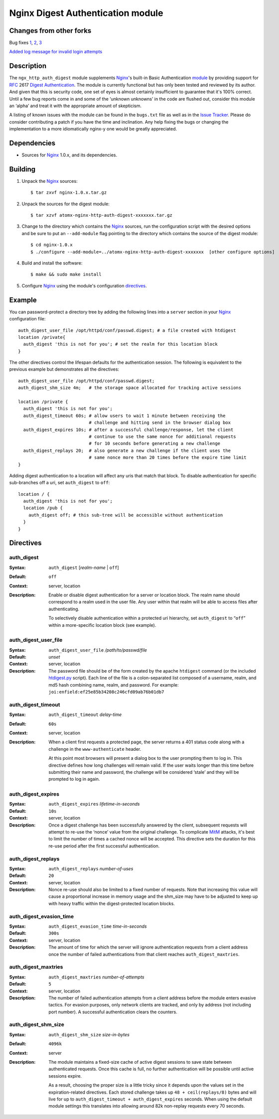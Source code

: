 ==================================
Nginx Digest Authentication module
==================================

Changes from other forks
========================
Bug fixes
`1 <https://github.com/atomx/nginx-http-auth-digest/commit/9d77dcc58420d5afb8aa5a8138b1bf22a1933dd6>`_, 
`2 <https://github.com/atomx/nginx-http-auth-digest/commit/b98725d3d0506c895f6a9f9d38f9168d499275fc>`_,
`3 <https://github.com/atomx/nginx-http-auth-digest/commit/47d5bac13cf071b4dbe81048b0f12a742ba512ae>`_

`Added log message for invalid login attempts <https://github.com/atomx/nginx-http-auth-digest/commit/9a402045082291c1f2f0a432ac24475277e2d176>`_

Description
===========
The ``ngx_http_auth_digest`` module supplements Nginx_'s built-in Basic Authentication `module`_ by providing support for `RFC`_ 2617 `Digest Authentication`_. The module is currently functional but has only been tested and reviewed by its author. And given that this is security code, one set of eyes is almost certainly insufficient to guarantee that it's 100% correct. Until a few bug reports come in and some of the ‘unknown unknowns’ in the code are flushed out, consider this module an ‘alpha’ and treat it with the appropriate amount of skepticism.

A listing of known issues with the module can be found in the ``bugs.txt`` file as well as in the `Issue Tracker`_. Please do consider contributing a patch if you have the time and inclination. Any help fixing the bugs or changing the implementation to a more idiomatically nginx-y one would be greatly appreciated.

Dependencies
============
* Sources for Nginx_ 1.0.x, and its dependencies.


Building
========

1. Unpack the Nginx_ sources::

    $ tar zxvf nginx-1.0.x.tar.gz

2. Unpack the sources for the digest module::

    $ tar xzvf atomx-nginx-http-auth-digest-xxxxxxx.tar.gz

3. Change to the directory which contains the Nginx_ sources, run the
   configuration script with the desired options and be sure to put an
   ``--add-module`` flag pointing to the directory which contains the source
   of the digest module::

    $ cd nginx-1.0.x
    $ ./configure --add-module=../atomx-nginx-http-auth-digest-xxxxxxx  [other configure options]

4. Build and install the software::

    $ make && sudo make install

5. Configure Nginx_ using the module's configuration directives_.


Example
=======

You can password-protect a directory tree by adding the following lines into
a ``server`` section in your Nginx_ configuration file::

  auth_digest_user_file /opt/httpd/conf/passwd.digest; # a file created with htdigest
  location /private{
    auth_digest 'this is not for you'; # set the realm for this location block
  }


The other directives control the lifespan defaults for the authentication session. The 
following is equivalent to the previous example but demonstrates all the directives::

  auth_digest_user_file /opt/httpd/conf/passwd.digest;
  auth_digest_shm_size 4m;   # the storage space allocated for tracking active sessions

  location /private {
    auth_digest 'this is not for you';
    auth_digest_timeout 60s; # allow users to wait 1 minute between receiving the
                             # challenge and hitting send in the browser dialog box
    auth_digest_expires 10s; # after a successful challenge/response, let the client
                             # continue to use the same nonce for additional requests
                             # for 10 seconds before generating a new challenge
    auth_digest_replays 20;  # also generate a new challenge if the client uses the
                             # same nonce more than 20 times before the expire time limit
  }

Adding digest authentication to a location will affect any uris that match that block. To
disable authentication for specific sub-branches off a uri, set ``auth_digest`` to ``off``::

  location / {
    auth_digest 'this is not for you';
    location /pub {
      auth_digest off; # this sub-tree will be accessible without authentication
    }
  }

Directives
==========

auth_digest
~~~~~~~~~~~
:Syntax:  ``auth_digest`` [*realm-name* | ``off``]
:Default: ``off``
:Context: server, location
:Description:
  Enable or disable digest authentication for a server or location block. The realm name
  should correspond to a realm used in the user file. Any user within that realm will be
  able to access files after authenticating.
  
  To selectively disable authentication within a protected uri hierarchy, set ``auth_digest`` 
  to “``off``” within a more-specific location block (see example).
  
  
auth_digest_user_file
~~~~~~~~~~~~~~~~~~~~~
:Syntax: ``auth_digest_user_file`` */path/to/passwd/file*
:Default: *unset*
:Context: server, location
:Description:
  The password file should be of the form created by the apache ``htdigest`` command (or the 
  included `htdigest.py`_ script). Each line of the file is a colon-separated list composed 
  of a username, realm, and md5 hash combining name, realm, and password. For example:
  ``joi:enfield:ef25e85b34208c246cfd09ab76b01db7``
  
auth_digest_timeout
~~~~~~~~~~~~~~~~~~~
:Syntax: ``auth_digest_timeout`` *delay-time*
:Default: ``60s``
:Context: server, location
:Description:
  When a client first requests a protected page, the server returns a 401 status code along with
  a challenge in the ``www-authenticate`` header.
  
  At this point most browsers will present a dialog box to the user prompting them to log in. This
  directive defines how long challenges will remain valid. If the user waits longer than this time
  before submitting their name and password, the challenge will be considered ‘stale’ and they will
  be prompted to log in again.
  
auth_digest_expires
~~~~~~~~~~~~~~~~~~~
:Syntax: ``auth_digest_expires`` *lifetime-in-seconds*
:Default: ``10s``
:Context: server, location
:Description:
  Once a digest challenge has been successfully answered by the client, subsequent requests 
  will attempt to re-use the ‘nonce’ value from the original challenge. To complicate MitM_
  attacks, it's best to limit the number of times a cached nonce will be accepted. This
  directive sets the duration for this re-use period after the first successful authentication.

auth_digest_replays
~~~~~~~~~~~~~~~~~~~
:Syntax: ``auth_digest_replays`` *number-of-uses*
:Default: ``20``
:Context: server, location
:Description:
  Nonce re-use should also be limited to a fixed number of requests. Note that increasing this
  value will cause a proportional increase in memory usage and the shm_size may have to be
  adjusted to keep up with heavy traffic within the digest-protected location blocks.

auth_digest_evasion_time
~~~~~~~~~~~~~~~~~~~~~~~~
:Syntax: ``auth_digest_evasion_time`` *time-in-seconds*
:Default: ``300s``
:Context: server, location
:Description:
  The amount of time for which the server will ignore authentication requests from a client
  address once the number of failed authentications from that client reaches ``auth_digest_maxtries``.

auth_digest_maxtries
~~~~~~~~~~~~~~~~~~~~
:Syntax: ``auth_digest_maxtries`` *number-of-attempts*
:Default: ``5``
:Context: server, location
:Description:
  The number of failed authentication attempts from a client address before the module enters
  evasive tactics. For evasion purposes, only network clients are tracked, and only by address
  (not including port number).  A successful authentication clears the counters.

auth_digest_shm_size
~~~~~~~~~~~~~~~~~~~~
:Syntax: ``auth_digest_shm_size`` *size-in-bytes*
:Default: ``4096k``
:Context: server
:Description:
  The module maintains a fixed-size cache of active digest sessions to save state between 
  authenticated requests. Once this cache is full, no further authentication will be possible
  until active sessions expire. 
  
  As a result, choosing the proper size is a little tricky since it depends upon the values set in
  the expiration-related directives. Each stored challenge takes up ``48 + ceil(replays/8)`` bytes
  and will live for up to ``auth_digest_timeout + auth_digest_expires`` seconds. When using the
  default module settings this translates into allowing around 82k non-replay requests every 70
  seconds.

.. _nginx: http://nginx.net
.. _module: http://wiki.nginx.org/HttpAuthBasicModule
.. _htdigest.py: https://github.com/atomx/nginx-http-auth-digest/blob/master/htdigest.py
.. _RFC: http://www.ietf.org/rfc/rfc2617.txt
.. _Digest Authentication: http://en.wikipedia.org/wiki/Digest_access_authentication
.. _Issue Tracker: https://github.com/atomx/nginx-http-auth-digest/issues
.. _MitM: http://en.wikipedia.org/wiki/Man-in-the-middle_attack
